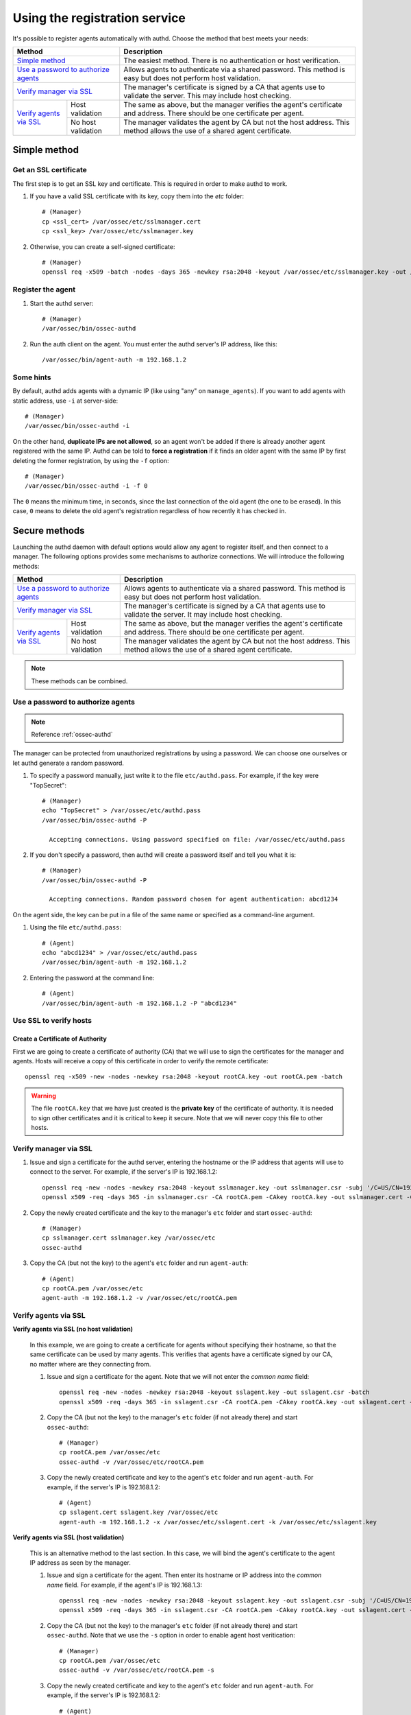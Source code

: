 .. _use-registration-service:

Using the registration service
=============================================

It's possible to register agents automatically with authd. Choose the method that best meets your needs:

+----------------------------------------------------+-----------------------------------------------------------------------------------------------------------------------------+
| Method                                             | Description                                                                                                                 |
+====================================================+=============================================================================================================================+
| `Simple method`_                                   | The easiest method. There is no authentication or host verification.                                                        |
+----------------------------------------------------+-----------------------------------------------------------------------------------------------------------------------------+
| `Use a password to authorize agents`_              | Allows agents to authenticate via a shared password. This method is easy but does not perform host validation.              |
+----------------------------------------------------+-----------------------------------------------------------------------------------------------------------------------------+
| `Verify manager via SSL`_                          | The manager's certificate is signed by a CA that agents use to validate the server. This may include host checking.         |
+-------------------------+--------------------------+-----------------------------------------------------------------------------------------------------------------------------+
| `Verify agents via SSL`_| Host validation          | The same as above, but the manager verifies the agent's certificate and address. There should be one certificate per agent. |
+                         +--------------------------+-----------------------------------------------------------------------------------------------------------------------------+
|                         | No host validation       | The manager validates the agent by CA but not the host address. This method allows the use of a shared agent certificate.   |
+-------------------------+--------------------------+-----------------------------------------------------------------------------------------------------------------------------+

Simple method
-----------------

Get an SSL certificate
^^^^^^^^^^^^^^^^^^^^^^^^

The first step is to get an SSL key and certificate. This is required in order to make authd to work.

1. If you have a valid SSL certificate with its key, copy them into the `etc` folder::

    # (Manager)
    cp <ssl_cert> /var/ossec/etc/sslmanager.cert
    cp <ssl_key> /var/ossec/etc/sslmanager.key

2. Otherwise, you can create a self-signed certificate::

    # (Manager)
    openssl req -x509 -batch -nodes -days 365 -newkey rsa:2048 -keyout /var/ossec/etc/sslmanager.key -out /var/ossec/etc/sslmanager.cert

Register the agent
^^^^^^^^^^^^^^^^^^^^^^^^

1. Start the authd server::

    # (Manager)
    /var/ossec/bin/ossec-authd

2. Run the auth client on the agent. You must enter the authd server's IP address, like this::

    /var/ossec/bin/agent-auth -m 192.168.1.2

Some hints
^^^^^^^^^^

By default, authd adds agents with a dynamic IP (like using "any" on ``manage_agents``). If you want to add agents with static address, use ``-i`` at server-side::

    # (Manager)
    /var/ossec/bin/ossec-authd -i

On the other hand, **duplicate IPs are not allowed**, so an agent won't be added if there is already another agent registered with the same IP. Authd can be told to **force a registration** if it finds an older agent with the same IP by first deleting the former registration, by using the ``-f`` option::

    # (Manager)
    /var/ossec/bin/ossec-authd -i -f 0

The ``0`` means the minimum time, in seconds, since the last connection of the old agent (the one to be erased). In this case, ``0`` means to delete the old agent's registration regardless of how recently it has checked in.

Secure methods
------------------------------

Launching the authd daemon with default options would allow any agent to register itself, and then connect to a manager. The following options provides some mechanisms to authorize connections. We will introduce the following methods:

+----------------------------------------------------+-----------------------------------------------------------------------------------------------------------------------------+
| Method                                             | Description                                                                                                                 |
+====================================================+=============================================================================================================================+
| `Use a password to authorize agents`_              | Allows agents to authenticate via a shared password. This method is easy but does not perform host validation.              |
+----------------------------------------------------+-----------------------------------------------------------------------------------------------------------------------------+
| `Verify manager via SSL`_                          | The manager's certificate is signed by a CA that agents use to validate the server. It may include host checking.           |
+-------------------------+--------------------------+-----------------------------------------------------------------------------------------------------------------------------+
| `Verify agents via SSL`_| Host validation          | The same as above, but the manager verifies the agent's certificate and address. There should be one certificate per agent. |
+                         +--------------------------+-----------------------------------------------------------------------------------------------------------------------------+
|                         | No host validation       | The manager validates the agent by CA but not the host address. This method allows the use of a shared agent certificate.   |
+-------------------------+--------------------------+-----------------------------------------------------------------------------------------------------------------------------+

.. note::
    These methods can be combined.

Use a password to authorize agents
^^^^^^^^^^^^^^^^^^^^^^^^^^^^^^^^^^^

.. note::
  Reference :ref:`ossec-authd`

The manager can be protected from unauthorized registrations by using a password. We can choose one ourselves or let authd generate a random password.

1. To specify a password manually, just write it to the file ``etc/authd.pass``. For example, if the key were "TopSecret"::

    # (Manager)
    echo "TopSecret" > /var/ossec/etc/authd.pass
    /var/ossec/bin/ossec-authd -P

      Accepting connections. Using password specified on file: /var/ossec/etc/authd.pass

2. If you don't specify a password, then authd will create a password itself and tell you what it is::

    # (Manager)
    /var/ossec/bin/ossec-authd -P

      Accepting connections. Random password chosen for agent authentication: abcd1234

On the agent side, the key can be put in a file of the same name or specified as a command-line argument.

1. Using the file ``etc/authd.pass``::

    # (Agent)
    echo "abcd1234" > /var/ossec/etc/authd.pass
    /var/ossec/bin/agent-auth -m 192.168.1.2

2. Entering the password at the command line::

    # (Agent)
    /var/ossec/bin/agent-auth -m 192.168.1.2 -P "abcd1234"

Use SSL to verify hosts
^^^^^^^^^^^^^^^^^^^^^^^^

Create a Certificate of Authority
"""""""""""""""""""""""""""""""""

First we are going to create a certificate of authority (CA) that we will use to sign the certificates for the manager and agents. Hosts will receive a copy of this certificate in order to verify the remote certificate::

    openssl req -x509 -new -nodes -newkey rsa:2048 -keyout rootCA.key -out rootCA.pem -batch

.. warning::
    The file ``rootCA.key`` that we have just created is the **private key** of the certificate of authority. It is needed to sign other certificates and it is critical to keep it secure. Note that we will never copy this file to other hosts.

Verify manager via SSL
^^^^^^^^^^^^^^^^^^^^^^^^

1. Issue and sign a certificate for the authd server, entering the hostname or the IP address that agents will use to connect to the server. For example, if the server's IP is 192.168.1.2::

    openssl req -new -nodes -newkey rsa:2048 -keyout sslmanager.key -out sslmanager.csr -subj '/C=US/CN=192.168.1.2'
    openssl x509 -req -days 365 -in sslmanager.csr -CA rootCA.pem -CAkey rootCA.key -out sslmanager.cert -CAcreateserial

2. Copy the newly created certificate and the key to the manager's ``etc`` folder and start ``ossec-authd``::

    # (Manager)
    cp sslmanager.cert sslmanager.key /var/ossec/etc
    ossec-authd

3. Copy the CA (but not the key) to the agent's ``etc`` folder and run ``agent-auth``::

    # (Agent)
    cp rootCA.pem /var/ossec/etc
    agent-auth -m 192.168.1.2 -v /var/ossec/etc/rootCA.pem

Verify agents via SSL
^^^^^^^^^^^^^^^^^^^^^^^^

**Verify agents via SSL (no host validation)**

  In this example, we are going to create a certificate for agents without specifying their hostname, so that the same certificate can be used by many agents. This verifies that agents have a certificate signed by our CA, no matter where are they connecting from.

  1. Issue and sign a certificate for the agent. Note that we will not enter the *common name* field::

      openssl req -new -nodes -newkey rsa:2048 -keyout sslagent.key -out sslagent.csr -batch
      openssl x509 -req -days 365 -in sslagent.csr -CA rootCA.pem -CAkey rootCA.key -out sslagent.cert -CAcreateserial

  2. Copy the CA (but not the key) to the manager's ``etc`` folder (if not already there) and start ``ossec-authd``::

      # (Manager)
      cp rootCA.pem /var/ossec/etc
      ossec-authd -v /var/ossec/etc/rootCA.pem

  3. Copy the newly created certificate and key to the agent's ``etc`` folder and run ``agent-auth``. For example, if the server's IP is 192.168.1.2::

      # (Agent)
      cp sslagent.cert sslagent.key /var/ossec/etc
      agent-auth -m 192.168.1.2 -x /var/ossec/etc/sslagent.cert -k /var/ossec/etc/sslagent.key

**Verify agents via SSL (host validation)**

  This is an alternative method to the last section. In this case, we will bind the agent's certificate to the agent IP address as seen by the manager.

  1. Issue and sign a certificate for the agent. Then enter its hostname or IP address into the *common name* field. For example, if the agent's IP is 192.168.1.3::

      openssl req -new -nodes -newkey rsa:2048 -keyout sslagent.key -out sslagent.csr -subj '/C=US/CN=192.168.1.3'
      openssl x509 -req -days 365 -in sslagent.csr -CA rootCA.pem -CAkey rootCA.key -out sslagent.cert -CAcreateserial

  2. Copy the CA (but not the key) to the manager's ``etc`` folder (if not already there) and start ``ossec-authd``. Note that we use the ``-s`` option in order to enable agent host veritication::

      # (Manager)
      cp rootCA.pem /var/ossec/etc
      ossec-authd -v /var/ossec/etc/rootCA.pem -s

  3. Copy the newly created certificate and key to the agent's ``etc`` folder and run ``agent-auth``. For example, if the server's IP is 192.168.1.2::

      # (Agent)
      cp sslagent.cert sslagent.key /var/ossec/etc
      agent-auth -m 192.168.1.2 -x /var/ossec/etc/sslagent.cert -k /var/ossec/etc/sslagent.key


Forcing insertion
----------------------------

If you try to add an agent with an IP already listed in an existing registration, ``ossec-authd`` will generate an error. You can use the argument *-f* to force the insertion.

Example
^^^^^^^^^^

We previously installed and registered Wazuh agent on *Server1* with IP 10.0.0.10 and ID 005. For some reason, we then had to completely re-install *Server1* and thus we now need to install and reregister the Wazuh agent on *Server1*. In this case, we can use the "*-f 0*" parameter which results in the previous agent (005) being removed (with a backup) and a new agent being successfully registered. The new agent will have a new ID.
